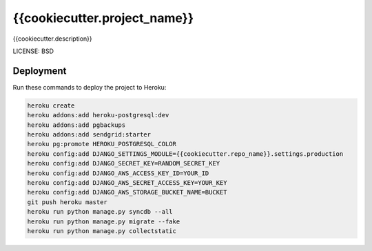 {{cookiecutter.project_name}}
==============================

{{cookiecutter.description}}


LICENSE: BSD

Deployment
------------

Run these commands to deploy the project to Heroku:

.. code-block:: bash

    heroku create
    heroku addons:add heroku-postgresql:dev
    heroku addons:add pgbackups
    heroku addons:add sendgrid:starter
    heroku pg:promote HEROKU_POSTGRESQL_COLOR
    heroku config:add DJANGO_SETTINGS_MODULE={{cookiecutter.repo_name}}.settings.production
    heroku config:add DJANGO_SECRET_KEY=RANDOM_SECRET_KEY
    heroku config:add DJANGO_AWS_ACCESS_KEY_ID=YOUR_ID
    heroku config:add DJANGO_AWS_SECRET_ACCESS_KEY=YOUR_KEY
    heroku config:add DJANGO_AWS_STORAGE_BUCKET_NAME=BUCKET
    git push heroku master
    heroku run python manage.py syncdb --all
    heroku run python manage.py migrate --fake
    heroku run python manage.py collectstatic
